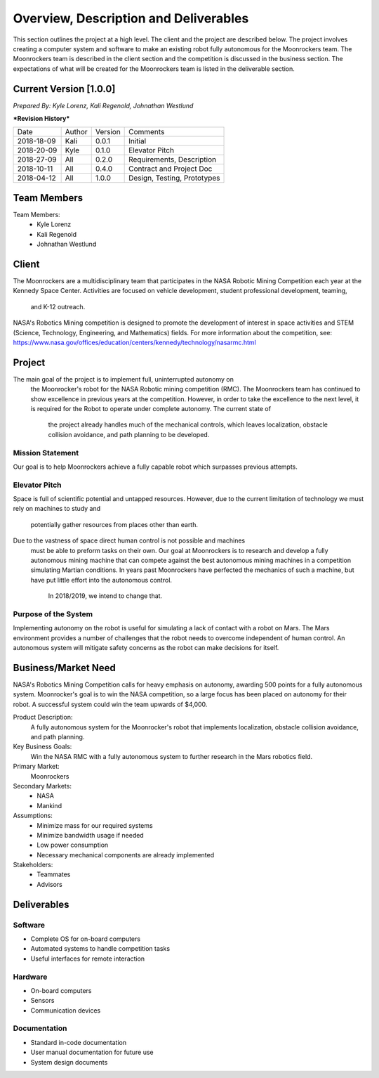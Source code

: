 Overview, Description and Deliverables
======================================

This section outlines the project at a high level. The client and the 
project are described below.
The project involves creating a computer system and software to make an 
existing robot fully autonomous for the Moonrockers team. The Moonrockers team
is described in the client section and the competition is discussed in the
business section. The expectations of what will be created for the Moonrockers
team is listed in the deliverable section.


Current Version [1.0.0]
------------------------

*Prepared By:*
*Kyle Lorenz,*
*Kali Regenold,*
*Johnathan Westlund*

|  ***Revision History***

===========  ======  =======  ===========================
Date         Author  Version  Comments
-----------  ------  -------  ---------------------------
2018-18-09   Kali    0.0.1    Initial
2018-20-09   Kyle    0.1.0    Elevator Pitch
2018-27-09   All     0.2.0    Requirements, Description
2018-10-11   All     0.4.0    Contract and Project Doc
2018-04-12   All     1.0.0    Design, Testing, Prototypes
===========  ======  =======  ===========================



Team Members
--------------------------
Team Members:
	- Kyle Lorenz
	- Kali Regenold
	- Johnathan Westlund

Client
------

The Moonrockers are a multidisciplinary team that participates in the NASA 
Robotic Mining Competition each year at the Kennedy Space Center.  Activities 
are focused on vehicle development, student professional development, teaming,
 and K-12 outreach.

NASA's Robotics Mining competition is designed to promote the development of 
interest in space activities and STEM (Science, Technology, Engineering, and 
Mathematics) fields. For more information about the competition, 
see: https://www.nasa.gov/offices/education/centers/kennedy/technology/nasarmc.html

Project
-------

The main goal of the project is to implement full, uninterrupted autonomy on
 the Moonrocker's robot for the NASA Robotic mining competition (RMC).  The 
 Moonrockers team has continued to show excellence in previous years at the 
 competition. However, in order to take the excellence to the next level, it is 
 required for the Robot to operate under complete autonomy. The current state of
  the project already handles much of the mechanical controls, which leaves 
  localization, obstacle collision avoidance, and path planning to be developed.

Mission Statement
~~~~~~~~~~~~~~~~~

Our goal is to help Moonrockers achieve a fully capable robot which 
surpasses previous attempts.

Elevator Pitch
~~~~~~~~~~~~~~

Space is full of scientific potential and untapped resources. However, due to
the current limitation of technology we must rely on machines to study and
 potentially gather resources from places other than earth.
Due to the vastness of space direct human control is not possible and machines
 must be able to preform tasks on their own.  Our goal at Moonrockers is to 
 research and develop a fully autonomous mining machine that can compete 
 against the best autonomous mining machines in a competition simulating 
 Martian conditions.  In years past Moonrockers have perfected the mechanics of 
 such a machine, but have put little effort into the autonomous control.
  In 2018/2019, we intend to change that.

Purpose of the System
~~~~~~~~~~~~~~~~~~~~~

Implementing autonomy on the robot is useful for simulating a lack of contact 
with a robot on Mars. The Mars environment provides a number of challenges
that the robot needs to overcome independent of human control. An autonomous
system will mitigate safety concerns as the robot can make decisions for itself.

Business/Market Need
--------------------

NASA's Robotics Mining Competition calls for heavy emphasis on autonomy, awarding 500 points for a fully autonomous system.
Moonrocker's goal is to win the NASA competition, so a large focus has been placed on autonomy for their robot.
A successful system could win the team upwards of $4,000.

Product Description:
    A fully autonomous system for the Moonrocker's robot that implements localization, obstacle collision avoidance, and path planning.

Key Business Goals:
    Win the NASA RMC with a fully autonomous system to further research in the Mars robotics field.

Primary Market:
    Moonrockers

Secondary Markets:
    - NASA

    - Mankind

Assumptions:
    -  Minimize mass for our required systems

    -  Minimize bandwidth usage if needed

    -  Low power consumption

    -  Necessary mechanical components are already implemented

Stakeholders:
    -  Teammates

    -  Advisors

Deliverables
------------


Software
~~~~~~~~
* Complete OS for on-board computers
* Automated systems to handle competition tasks
* Useful interfaces for remote interaction

Hardware
~~~~~~~~
* On-board computers
* Sensors
* Communication devices

Documentation
~~~~~~~~~~~~~
* Standard in-code documentation
* User manual documentation for future use
* System design documents
